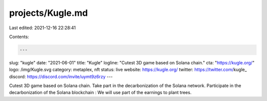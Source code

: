 projects/Kugle.md
=================

Last edited: 2021-12-16 22:28:41

Contents:

.. code-block:: md

    ---
slug: "kugle"
date: "2021-06-01"
title: "Kugle"
logline: "Cutest 3D game based on Solana chain."
cta: "https://kugle.org/"
logo: /img/Kugle.svg
category: metaplex, nft
status: live
website: https://kugle.org/
twitter: https://twitter.com/kugle_
discord: https://discord.com/invite/uymt9z6rzy
---

Cutest 3D game based on Solana chain. Take part in the decarbonization of the Solana network. Participate in the decarbonization of the Solana blockchain : We will use part of the earnings to plant trees.


